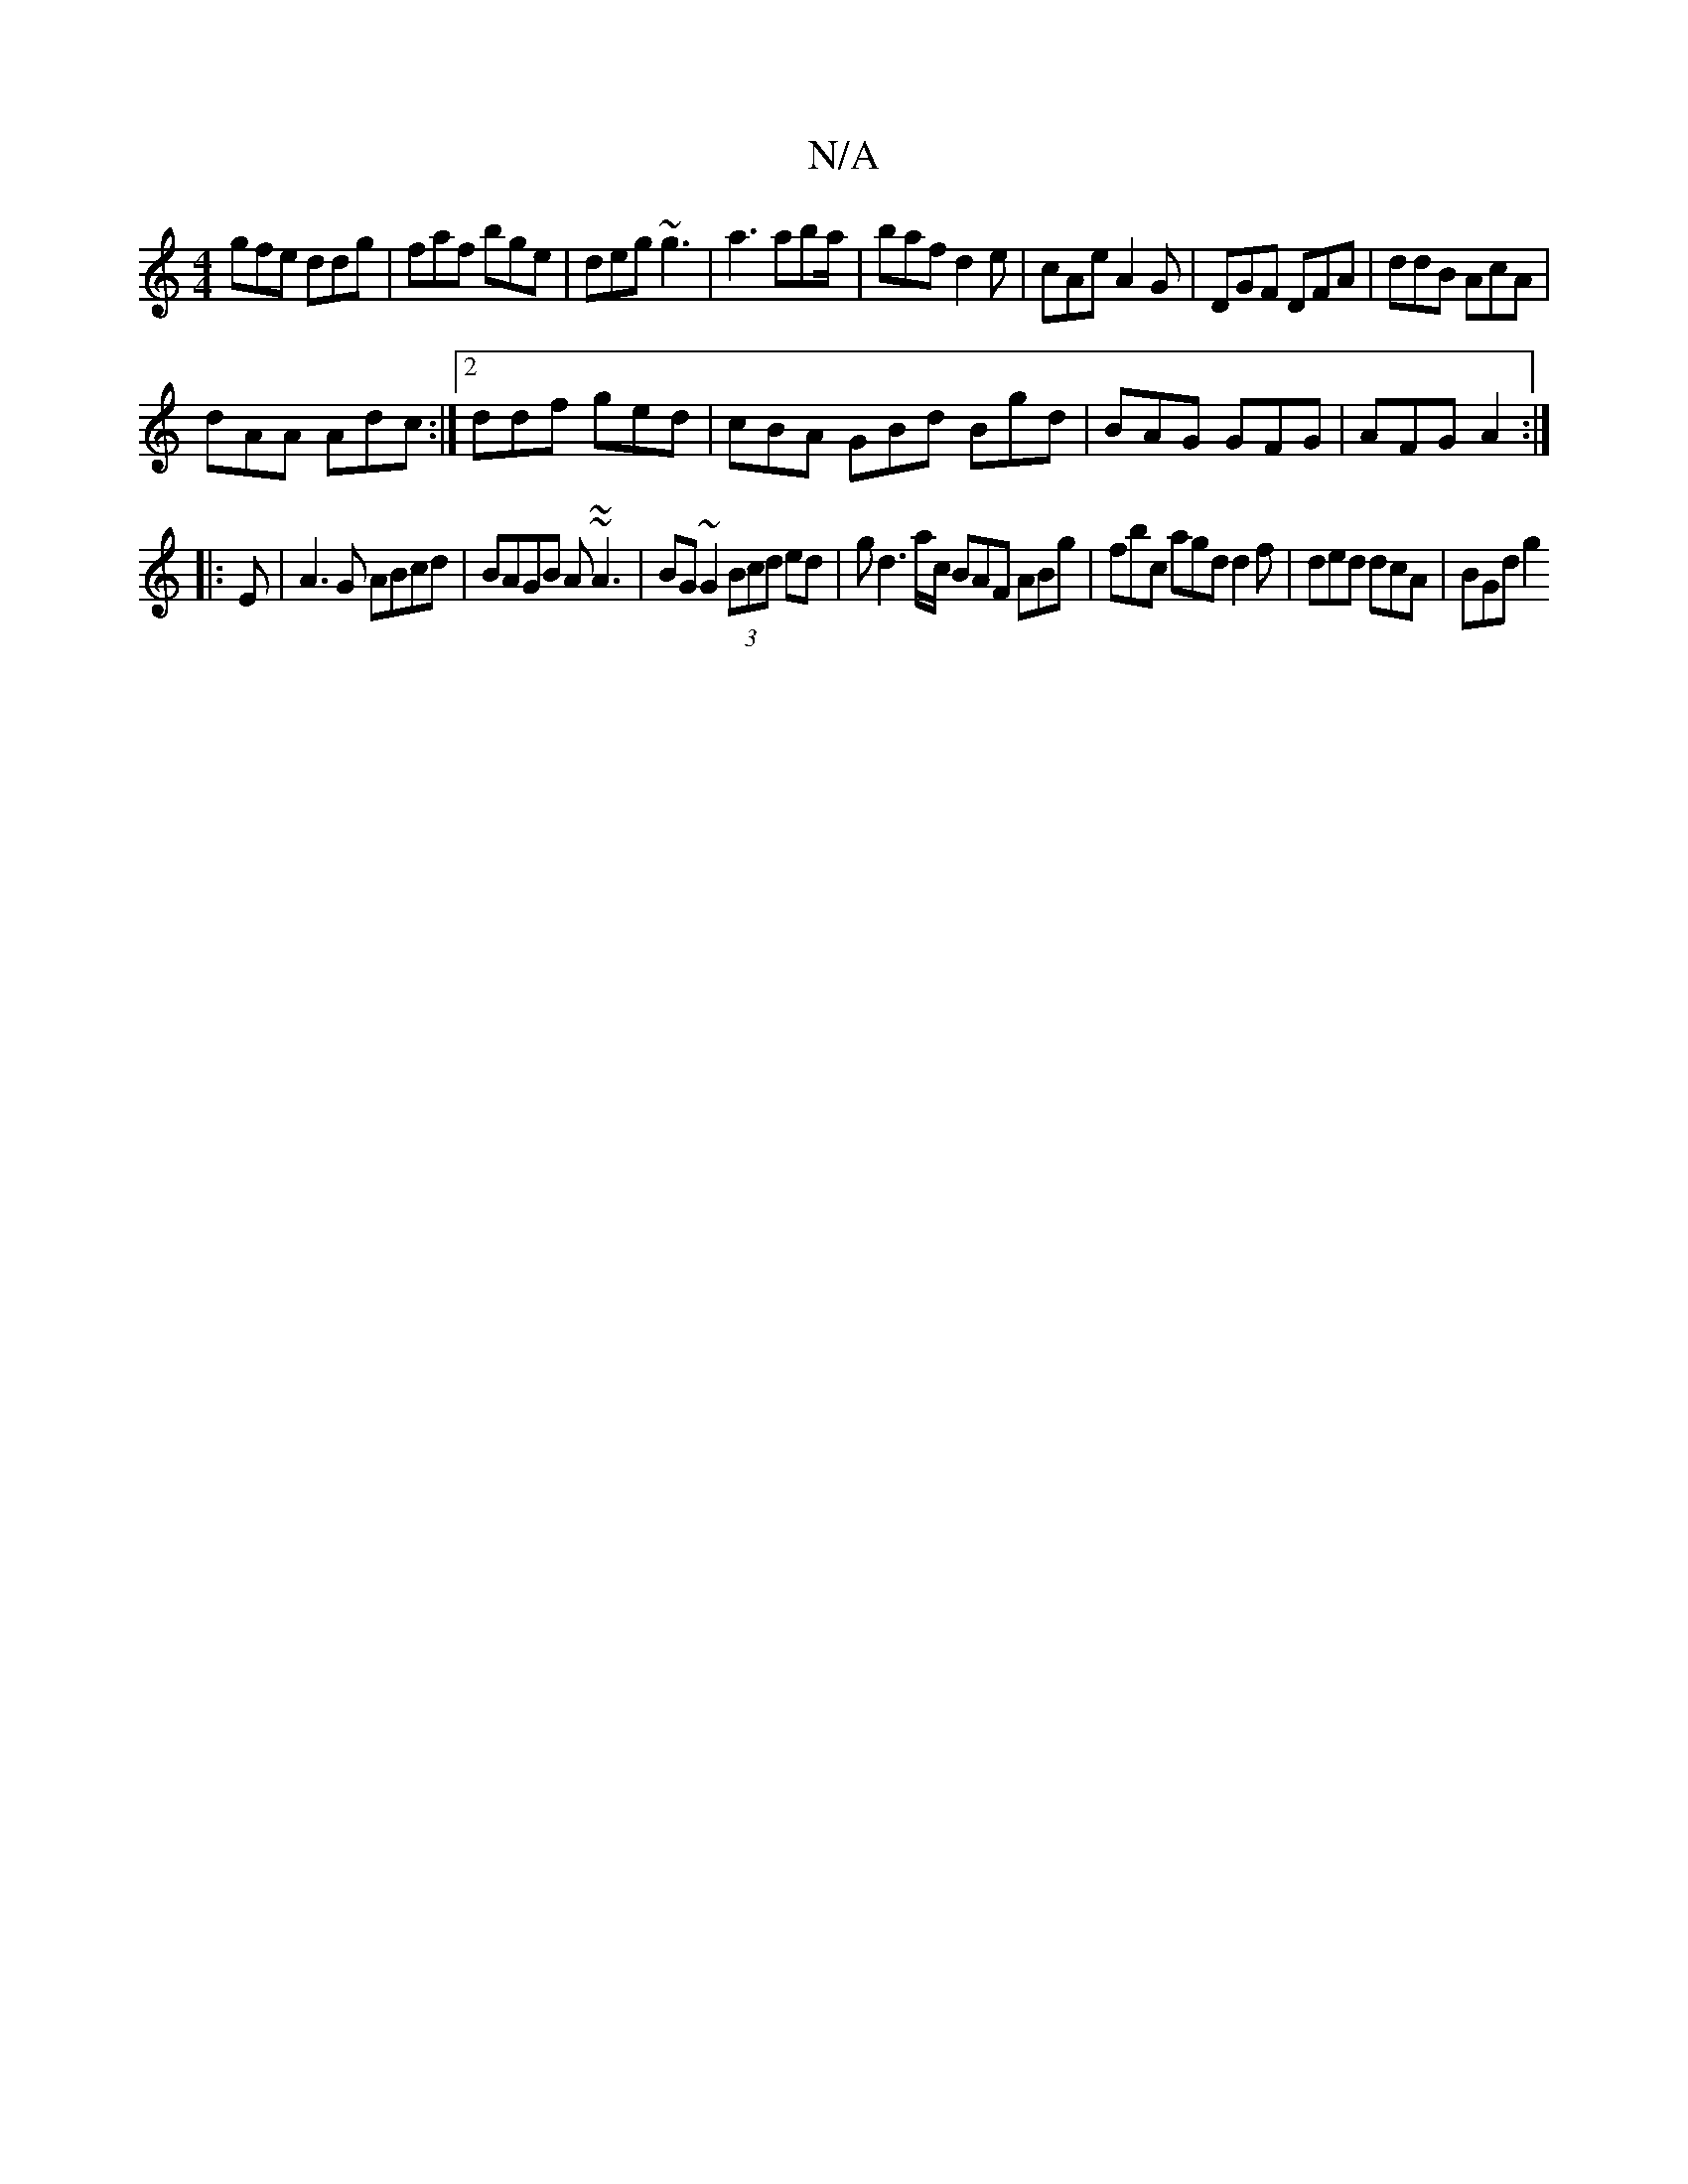 X:1
T:N/A
M:4/4
R:N/A
K:Cmajor
gfe ddg | faf bge | deg ~g3 | a3 aba/|baf d2e|cAe A2G|DGF DFA|ddB AcA|
dAA Adc:|2 ddf ged|cBA GBd Bgd|BAG GFG|AFG A2:|
|:E|A3G ABcd|BAGB A~~A3|BG~G2 (3Bcd ed|gd3a/c/ BAF ABg|fbc agd d2f|ded dcA|BGd g2